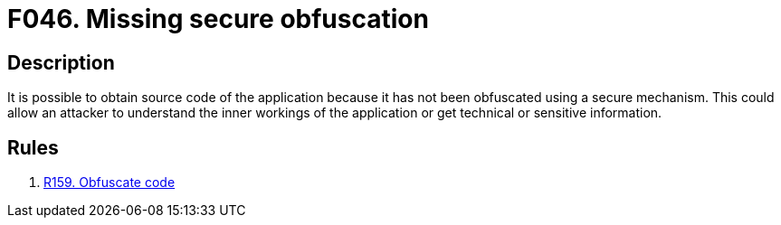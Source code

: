 :slug: findings/046/
:description: The purpose of this page is to present information about the set of findings reported by Fluid Attacks. In this case, the finding presents information about vulnerabilities arising from not obfuscating binary files, recommendations to avoid them and related security requirements.
:keywords: Obfuscation, Binary, File, Technical, Information, Source Code
:findings: yes
:type: hygiene

= F046. Missing secure obfuscation

== Description

It is possible to obtain source code of the application because it has not been
obfuscated using a secure mechanism.
This could allow an attacker to understand the inner workings of the
application or get technical or sensitive information.

== Rules

. [[r1]] [inner]#link:/web/rules/159/[R159. Obfuscate code]#
